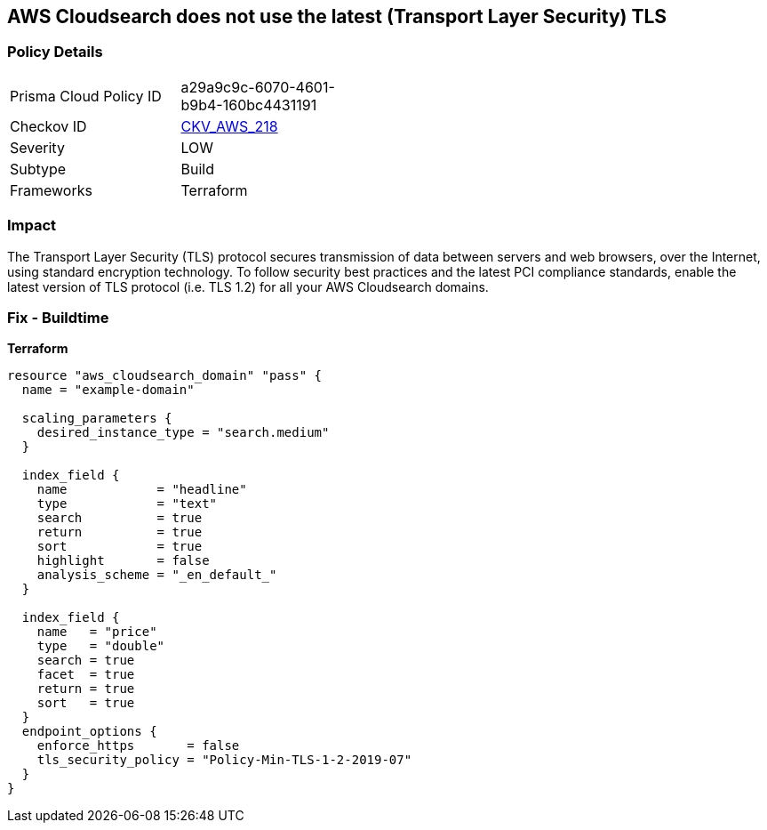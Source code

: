 == AWS Cloudsearch does not use the latest (Transport Layer Security) TLS


=== Policy Details 

[width=45%]
[cols="1,1"]
|=== 
|Prisma Cloud Policy ID 
| a29a9c9c-6070-4601-b9b4-160bc4431191

|Checkov ID 
| https://github.com/bridgecrewio/checkov/tree/master/checkov/terraform/checks/resource/aws/CloudsearchDomainTLS.py[CKV_AWS_218]

|Severity
|LOW

|Subtype
|Build

|Frameworks
|Terraform

|=== 



=== Impact
The Transport Layer Security (TLS) protocol secures transmission of data between servers and web browsers, over the Internet, using standard encryption technology.
To follow security best practices and the latest PCI compliance standards, enable the latest version of TLS protocol (i.e.
TLS 1.2) for all your AWS Cloudsearch domains.

=== Fix - Buildtime


*Terraform* 




[source,go]
----
resource "aws_cloudsearch_domain" "pass" {
  name = "example-domain"

  scaling_parameters {
    desired_instance_type = "search.medium"
  }

  index_field {
    name            = "headline"
    type            = "text"
    search          = true
    return          = true
    sort            = true
    highlight       = false
    analysis_scheme = "_en_default_"
  }

  index_field {
    name   = "price"
    type   = "double"
    search = true
    facet  = true
    return = true
    sort   = true
  }
  endpoint_options {
    enforce_https       = false
    tls_security_policy = "Policy-Min-TLS-1-2-2019-07"
  }
}
----
